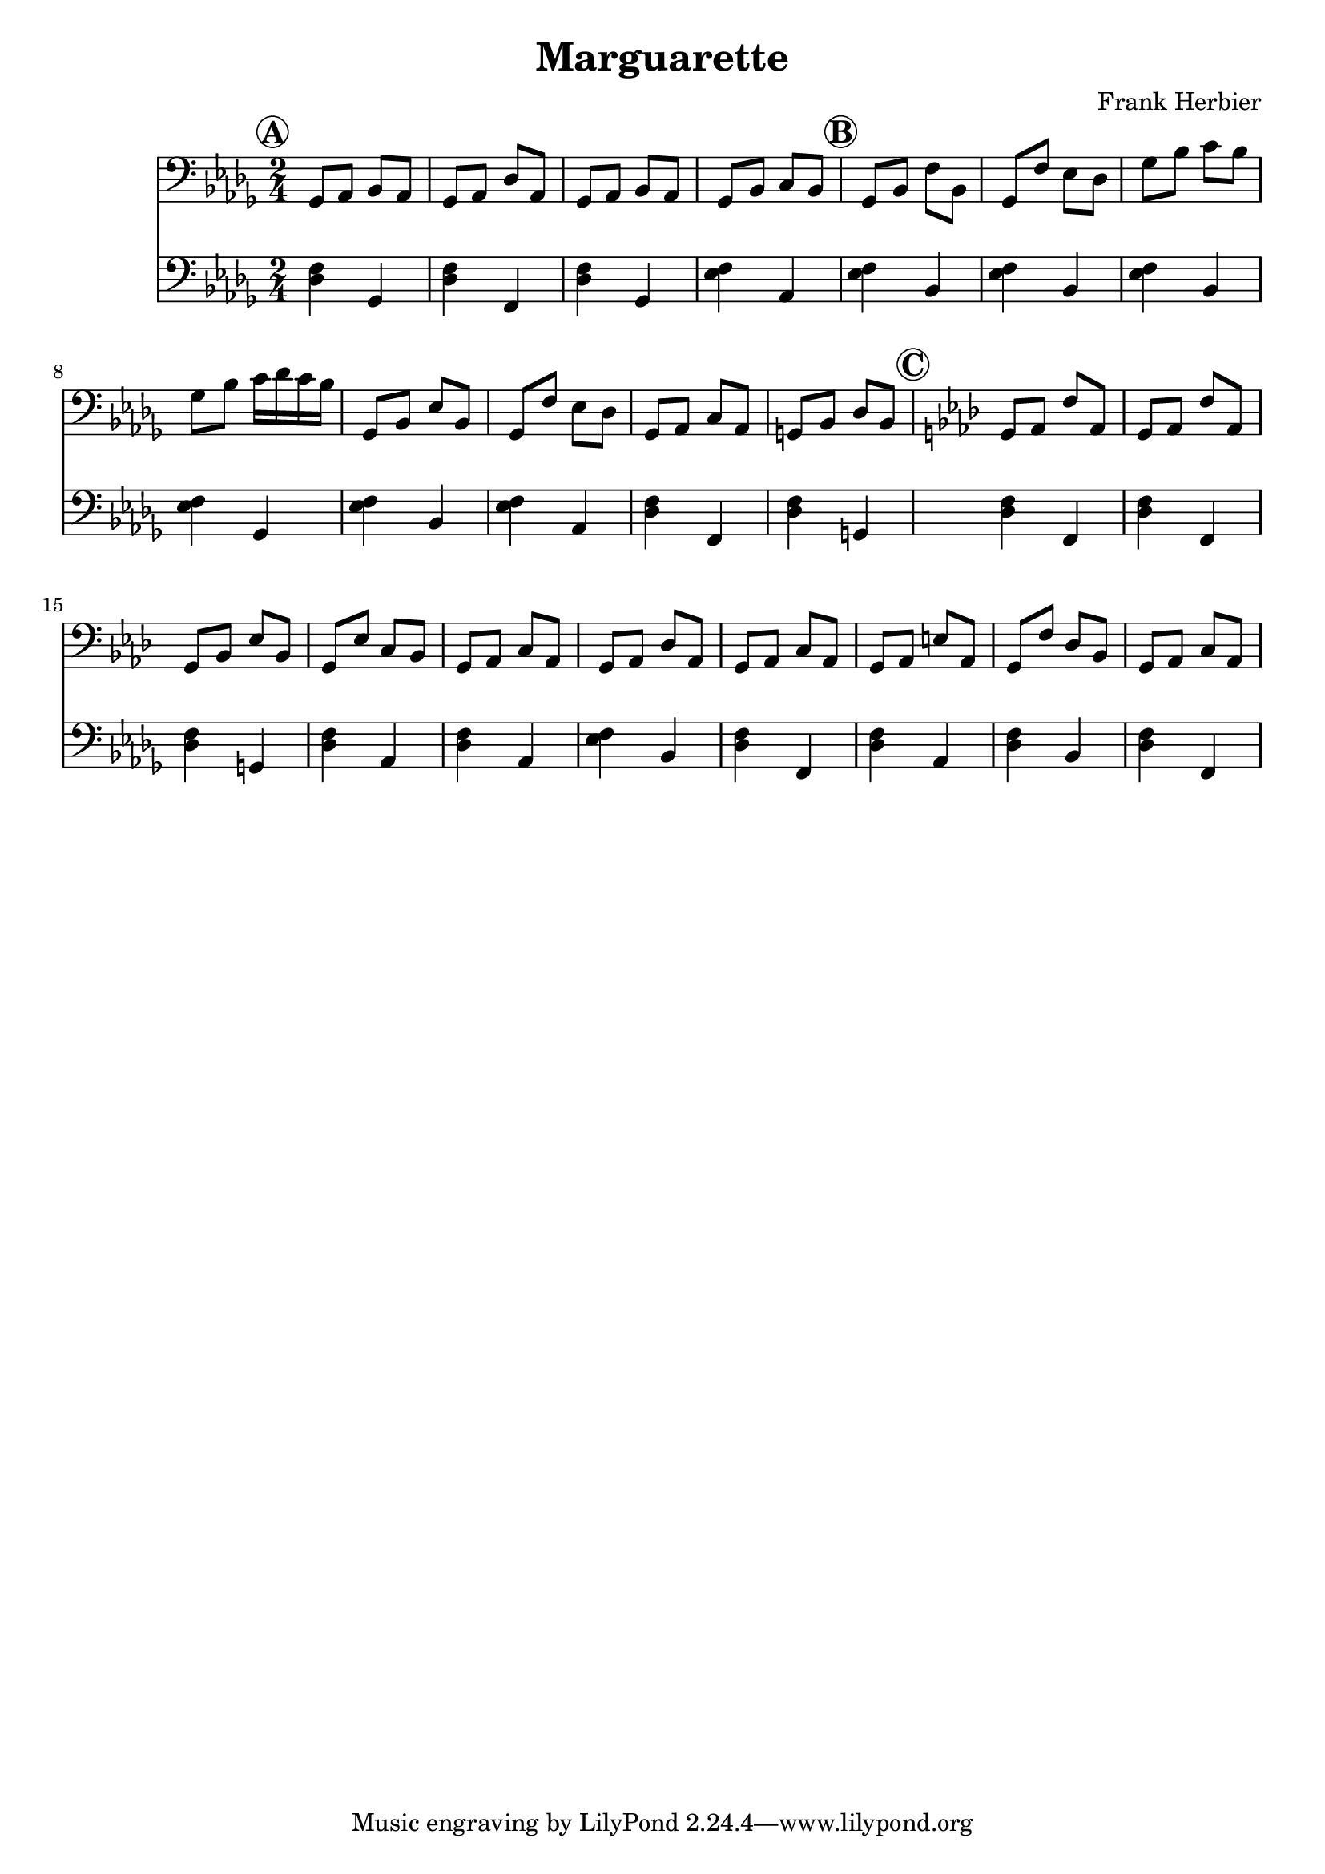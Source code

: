 \header {
  title = "Marguarette"
  composer = "Frank Herbier"
}

\score {

  <<
  \new Staff \relative c{
    \time 2/4
    \key bes \minor
    \clef bass

    % A
    \mark \markup \circle \bold "A"
    ges8 aes bes aes
    ges8 aes des aes
    ges8 aes bes aes
    ges8 bes c bes

    % B
    \mark \markup \circle \bold "B"
    ges bes f' bes,
    ges f' ees des
    ges bes c bes
    ges bes c16 des c bes

    ges,8 bes ees bes
    ges f' ees des
    ges, aes c aes
    g bes des bes

    %C
    \mark \markup \circle \bold "C"
    \key f \minor
    g aes f' aes,
    g aes f' aes,
    g bes ees bes
    g ees' c bes

    g aes c aes
    g aes des aes

    g aes c aes
    g aes e' aes,
    g f' des bes
    g aes c aes

  }

  \new Staff \relative c {
    \clef bass
    \key bes \minor

    % A
    <des f>4 ges,
    <des' f>4 f,
    <des' f>4 ges,
    <ees' f> aes,

    % B
    <ees' f> bes
    <ees f> bes
    <ees f> bes
    <ees f> ges,

    <ees' f> bes
    q aes
    <des f> f,
    q g
    
    %C
    q f
    q f
    q g
    q aes

    q aes
    <ees' f> bes

    <des f> f,
    q aes
    q bes
    q f


  }
  >>

  

  \layout {}
  \midi {}
}
